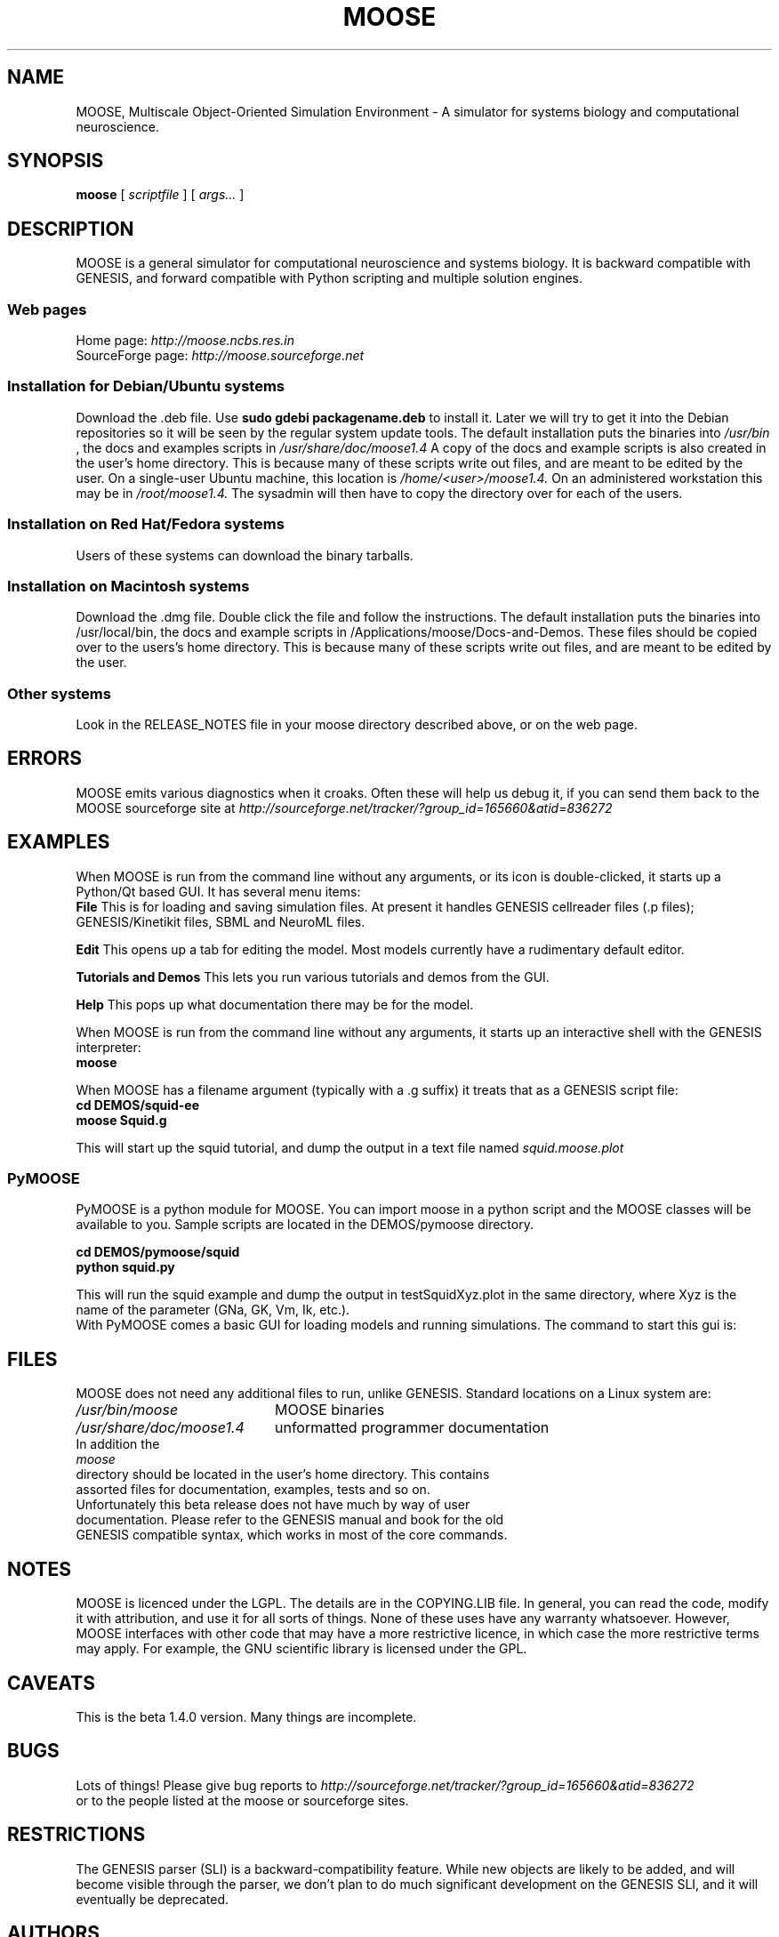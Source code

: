 .\" In .TH, FOO should be all caps, SECTION should be 1-8, maybe w/ subsection
.\" other parms are allowed: see man(7), man(1)
.\"
.\" This template provided by Tom Christiansen <tchrist@jhereg.perl.com>.
.\" 
.TH MOOSE 7 
.SH NAME
MOOSE, Multiscale Object-Oriented Simulation Environment \- A simulator for 
systems biology and computational neuroscience.
.SH SYNOPSIS
.B moose
[
.I scriptfile
]
[
.I args...
]
.SH DESCRIPTION
.\" Putting a newline after each sentence can generate better output.
MOOSE is a general simulator for computational neuroscience and systems 
biology. It is backward compatible with GENESIS, and forward compatible with
Python scripting and multiple solution engines.
.SS "Web pages"
Home page: 
.I http://moose.ncbs.res.in
.br
SourceForge page:
.I http://moose.sourceforge.net
.SS "Installation for Debian/Ubuntu systems"
Download the .deb file. 
Use 
.B sudo gdebi packagename.deb
to install it.
Later we will try to get it into the Debian 
repositories so it will be seen by the regular system update tools.
The default installation puts the binaries into 
.I /usr/bin
, the docs and examples scripts in
.I /usr/share/doc/moose1.4 
A copy of the docs and example scripts is also created in the user's home
directory. This is because many of these scripts write out files, and are meant
to be edited by the user.
On a single-user Ubuntu machine, this location is 
.I /home/<user>/moose1.4.
On an administered workstation this may be in 
.I /root/moose1.4.
The sysadmin will
then have to copy the directory over for each of the users.
.SS "Installation on Red Hat/Fedora systems"
Users of these systems can download the binary tarballs.
.SS "Installation on Macintosh systems"
Download the .dmg file. Double click the file and follow the instructions.
The default installation puts the binaries into /usr/local/bin, the docs and 
example scripts in /Applications/moose/Docs-and-Demos.
These files should be copied over to the users's home directory.
This is because many of these scripts write out files, and are meant
to be edited by the user.
.SS "Other systems"
Look in the RELEASE_NOTES file in your moose directory described above,
or on the web page.
.SH ERRORS
MOOSE emits various diagnostics when it croaks. Often these will help us
debug it, if you can send them back to the MOOSE sourceforge site at
.I http://sourceforge.net/tracker/?group_id=165660&atid=836272
.SH EXAMPLES
When MOOSE is run from the command line without any arguments, or its icon
is double-clicked, it starts up a Python/Qt based GUI. It has several
menu items:
.br
.B File
This is for loading and saving simulation files. At present it handles 
GENESIS cellreader files (.p files); GENESIS/Kinetikit files, SBML and 
NeuroML files.
.P
.B Edit
This opens up a tab for editing the model. Most models currently have a 
rudimentary default editor.
.P
.B Tutorials and Demos
This lets you run various tutorials and demos from the GUI.
.P
.B Help
This pops up what documentation there may be for the model.
.P
When MOOSE is run from the command line without any arguments, it starts
up an interactive shell with the GENESIS interpreter:
.br
.B moose
.P
When MOOSE has a filename argument (typically with a .g suffix) it treats
that as a GENESIS script file:
.br
.B cd DEMOS/squid-ee
.br
.B moose Squid.g

This will start up the squid tutorial, and dump the output in a text file
named
.I squid.moose.plot
.br
.SS PyMOOSE 
PyMOOSE is a python module for MOOSE. You can import moose in a python 
script and the MOOSE classes will be available to you. Sample scripts
are located in the DEMOS/pymoose directory.

.B cd DEMOS/pymoose/squid
.br
.B python squid.py

This will run the squid example and dump the output in
testSquidXyz.plot in the same directory, where Xyz is the name of the
parameter (GNa, GK, Vm, Ik, etc.).
.br
With PyMOOSE comes a basic GUI for loading models and running
simulations. The command to start this gui is:

.br
.SH FILES
MOOSE does not need any additional files to run, unlike GENESIS. 
Standard locations on a Linux system are:
.br
.nf
.\" set tabstop to longest possible filename, plus a wee bit
.ta \w'/usr/lib/perl/getopts.pl   'u
\fI/usr/bin/moose\fR	MOOSE binaries
\fI/usr/share/doc/moose1.4\fR	unformatted programmer documentation
In addition the 
.I moose
directory should be located in the user's home directory. This contains
assorted files for documentation, examples, tests and so on.
.br
Unfortunately this beta release does not have much by way of user
documentation. Please refer to the GENESIS manual and book for the old
GENESIS compatible syntax, which works in most of the core commands.

.SH NOTES
MOOSE is licenced under the LGPL. The details are in the COPYING.LIB file.
In general, you can read the code, modify it with attribution, and use it for
all sorts of things. None of these uses have any warranty whatsoever.
However, MOOSE interfaces with other code that
may have a more restrictive licence, in which case the more restrictive terms
may apply. For example, the GNU scientific library is licensed under the GPL.
.SH CAVEATS
This is the beta 1.4.0 version. Many things are incomplete.
.SH BUGS
Lots of things! Please give bug reports to 
.I http://sourceforge.net/tracker/?group_id=165660&atid=836272
.br
or to the people listed at the moose or sourceforge sites.
.SH RESTRICTIONS
The GENESIS parser (SLI) is a backward-compatibility feature. While new objects
are likely to be added, and will become visible through the parser, we don't
plan to do much significant development on the GENESIS SLI, and it will
eventually be deprecated.
.SH AUTHORS
.br
.nf
.\" set tabstop to longest possible filename, plus a wee bit
.ta \w'/usr/lib/perl/getopts.pl   'u
\fIUpi Bhalla\fR	Architect, kinetics, parallel stuff
\fISubhasis Ray\fR	PyMOOSE
\fINiraj Dudani\fR	Compartmental neuronal solver
\fIHarsha Rani\fR	GUI work
\fIChaitanya\fR		GUI work
\fISiji George\fR	Release management
.br
We also acknowledge input from the CRL team led by Parag Chandragupta who
did initial parallelization work, and Johannes Hjorth, who contributed
some objects and is helping with the MUSIC port.
.br
Support is from many sources, including NCBS, the DAE and DBT (India), the
Systems Biology Center of New York, and the EU-India grid project.
.SH HISTORY
MOOSE was inspired by the GENESIS neuronal simulator and still retains its
parser. MOOSE has been in development in various forms for several years,
but the work on SourceForge dates from 2006.
.SH "SEE ALSO"
.\" Always quote multiple words for .SH
Other cool simulators:
.BR GENESIS ,
.BR NEURON ,
.BR NEST ,
.BR Smoldyn ,
.BR MCell ,
.BR VCell ,
.BR COPASI .
